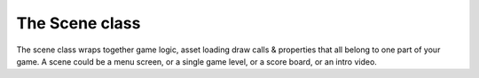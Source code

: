 ===============
The Scene class
===============

The scene class wraps together game logic, asset loading draw calls & properties
that all belong to one part of your game. A scene could be a menu screen, or a
single game level, or a score board, or an intro video.